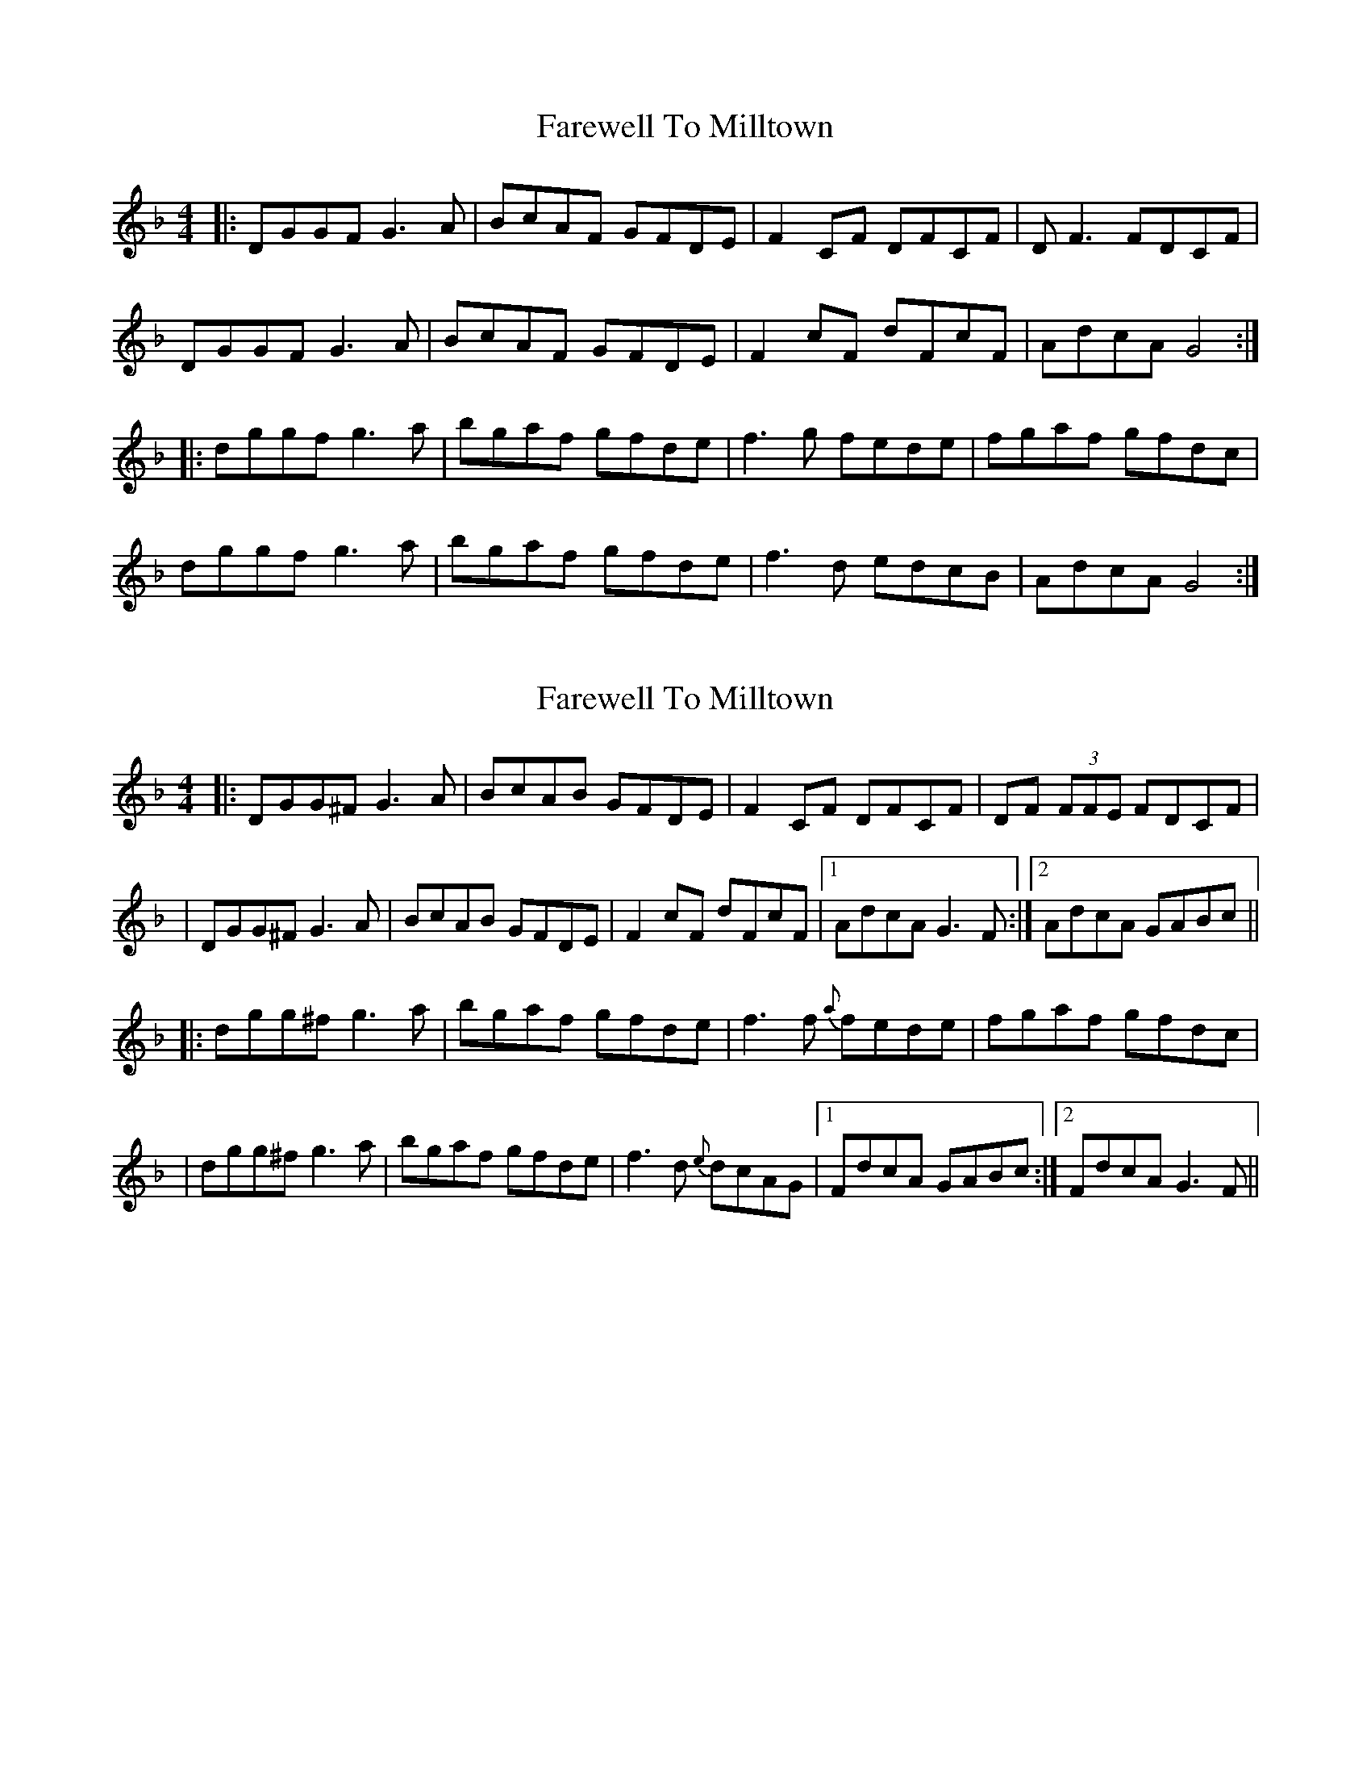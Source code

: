 X: 1
T: Farewell To Milltown
Z: bd
S: https://thesession.org/tunes/539#setting539
R: reel
M: 4/4
L: 1/8
K: Gdor
|:DGGF G3A|BcAF GFDE|F2CF DFCF|DF3 FDCF|
DGGF G3A|BcAF GFDE|F2cF dFcF|AdcA G4:|
|:dggf g3a|bgaf gfde|f3g fede|fgaf gfdc|
dggf g3a|bgaf gfde|f3d edcB|AdcA G4:|
X: 2
T: Farewell To Milltown
Z: Will Harmon
S: https://thesession.org/tunes/539#setting13492
R: reel
M: 4/4
L: 1/8
K: Gdor
|:DGG^F G3A|BcAB GFDE|F2 CF DFCF|DF (3FFE FDCF||DGG^F G3A|BcAB GFDE|F2 cF dFcF|1 AdcA G3 F:|2 AdcA GABc|||:dgg^f g3 a|bgaf gfde|f3 f{a} fede|fgaf gfdc||dgg^f g3 a|bgaf gfde|f3d {e}dcAG|1 FdcA GABc:|2 FdcA G3 F||
X: 3
T: Farewell To Milltown
Z: Frank_Flute
S: https://thesession.org/tunes/539#setting13493
R: reel
M: 4/4
L: 1/8
K: Gmaj
|:EAAG A3B|cAAG AGEF|G2DG EGDG|EG2A GEDG|EAAG A3B|cAAG AGEF|G2dG eGdG|BedB A4:||:eaag a3b|c'aag agef|g3a gfef|gabg aged|eaag a3b|c'abg agef|g3e fedB|AedB A4:|
X: 4
T: Farewell To Milltown
Z: heike
S: https://thesession.org/tunes/539#setting13494
R: reel
M: 4/4
L: 1/8
K: Gdor
|:DGGF G2GA | BGGF GFDE | F2CF DFCF | DFFG FDCF |DGGF G2GA | BGGF GFDE | F2cF dFcF |1 AdcA G2GF :|2 AdcA GABc||:dggd gdga | bggf gfde | f2 fe fccc | fgaf gfdc |dggd gdga | bggf gfde | fddf dcAG |1 AdcA GABc :|2 FdcA G2GF ||
X: 5
T: Farewell To Milltown
Z: birlibirdie
S: https://thesession.org/tunes/539#setting13495
R: reel
M: 4/4
L: 1/8
K: Ador
EAAG A3B|cdBG AGEF|G2DG EGDG|EG3 GEDG|EAAG A3B|cAAG AGEF|G2dG eGdG|BedB A4:|eaae a3b|c'abg agef|g3a gfef|gabg aged|eaag a3b|c'abg agef|g3e edBA |BedB A4:|
